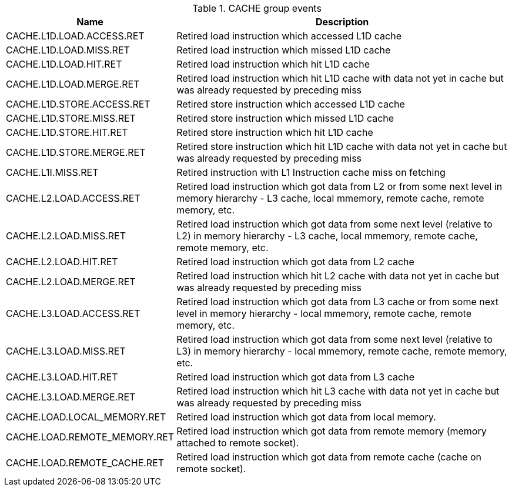.CACHE group events
[width="100%",cols="30%,70%",options="header",]
|===
|Name |Description
|CACHE.L1D.LOAD.ACCESS.RET |Retired load instruction which accessed L1D cache
|CACHE.L1D.LOAD.MISS.RET |Retired load instruction which missed L1D cache
|CACHE.L1D.LOAD.HIT.RET |Retired load instruction which hit L1D cache
|CACHE.L1D.LOAD.MERGE.RET |Retired load instruction which hit L1D cache with data not yet in cache but was already requested by preceding miss
|CACHE.L1D.STORE.ACCESS.RET |Retired store instruction which accessed L1D cache
|CACHE.L1D.STORE.MISS.RET |Retired store instruction which missed L1D cache
|CACHE.L1D.STORE.HIT.RET |Retired store instruction which hit L1D cache
|CACHE.L1D.STORE.MERGE.RET |Retired store instruction which hit L1D cache with data not yet in cache but was already requested by preceding miss
|CACHE.L1I.MISS.RET |Retired instruction with L1 Instruction cache miss on fetching
|CACHE.L2.LOAD.ACCESS.RET |Retired load instruction which got data from L2 or from some next level in memory hierarchy - L3 cache, local mmemory, remote cache, remote memory, etc.
|CACHE.L2.LOAD.MISS.RET |Retired load instruction which got data from some next level (relative to L2) in memory hierarchy - L3 cache, local mmemory, remote cache, remote memory, etc.
|CACHE.L2.LOAD.HIT.RET |Retired load instruction which got data from L2 cache
|CACHE.L2.LOAD.MERGE.RET |Retired load instruction which hit L2 cache with data not yet in cache but was already requested by preceding miss
|CACHE.L3.LOAD.ACCESS.RET |Retired load instruction which got data from L3 cache or from some next level in memory hierarchy - local mmemory, remote cache, remote memory, etc.
|CACHE.L3.LOAD.MISS.RET |Retired load instruction which got data from some next level (relative to L3) in memory hierarchy - local mmemory, remote cache, remote memory, etc.
|CACHE.L3.LOAD.HIT.RET |Retired load instruction which got data from L3 cache
|CACHE.L3.LOAD.MERGE.RET |Retired load instruction which hit L3 cache with data not yet in cache but was already requested by preceding miss
|CACHE.LOAD.LOCAL_MEMORY.RET |Retired load instruction which got data from local memory.
|CACHE.LOAD.REMOTE_MEMORY.RET |Retired load instruction which got data from remote memory (memory attached to remote socket).
|CACHE.LOAD.REMOTE_CACHE.RET |Retired load instruction which got data from remote cache (cache on remote socket).
|===

